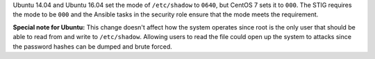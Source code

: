 Ubuntu 14.04 and Ubuntu 16.04 set the mode of ``/etc/shadow`` to ``0640``, but
CentOS 7 sets it to ``000``. The STIG requires the mode to be ``000`` and the
Ansible tasks in the security role ensure that the mode meets the requirement.

**Special note for Ubuntu:** This change doesn't affect how the system operates
since root is the only user that should be able to read from and write to
``/etc/shadow``. Allowing users to read the file could open up the system to
attacks since the password hashes can be dumped and brute forced.
